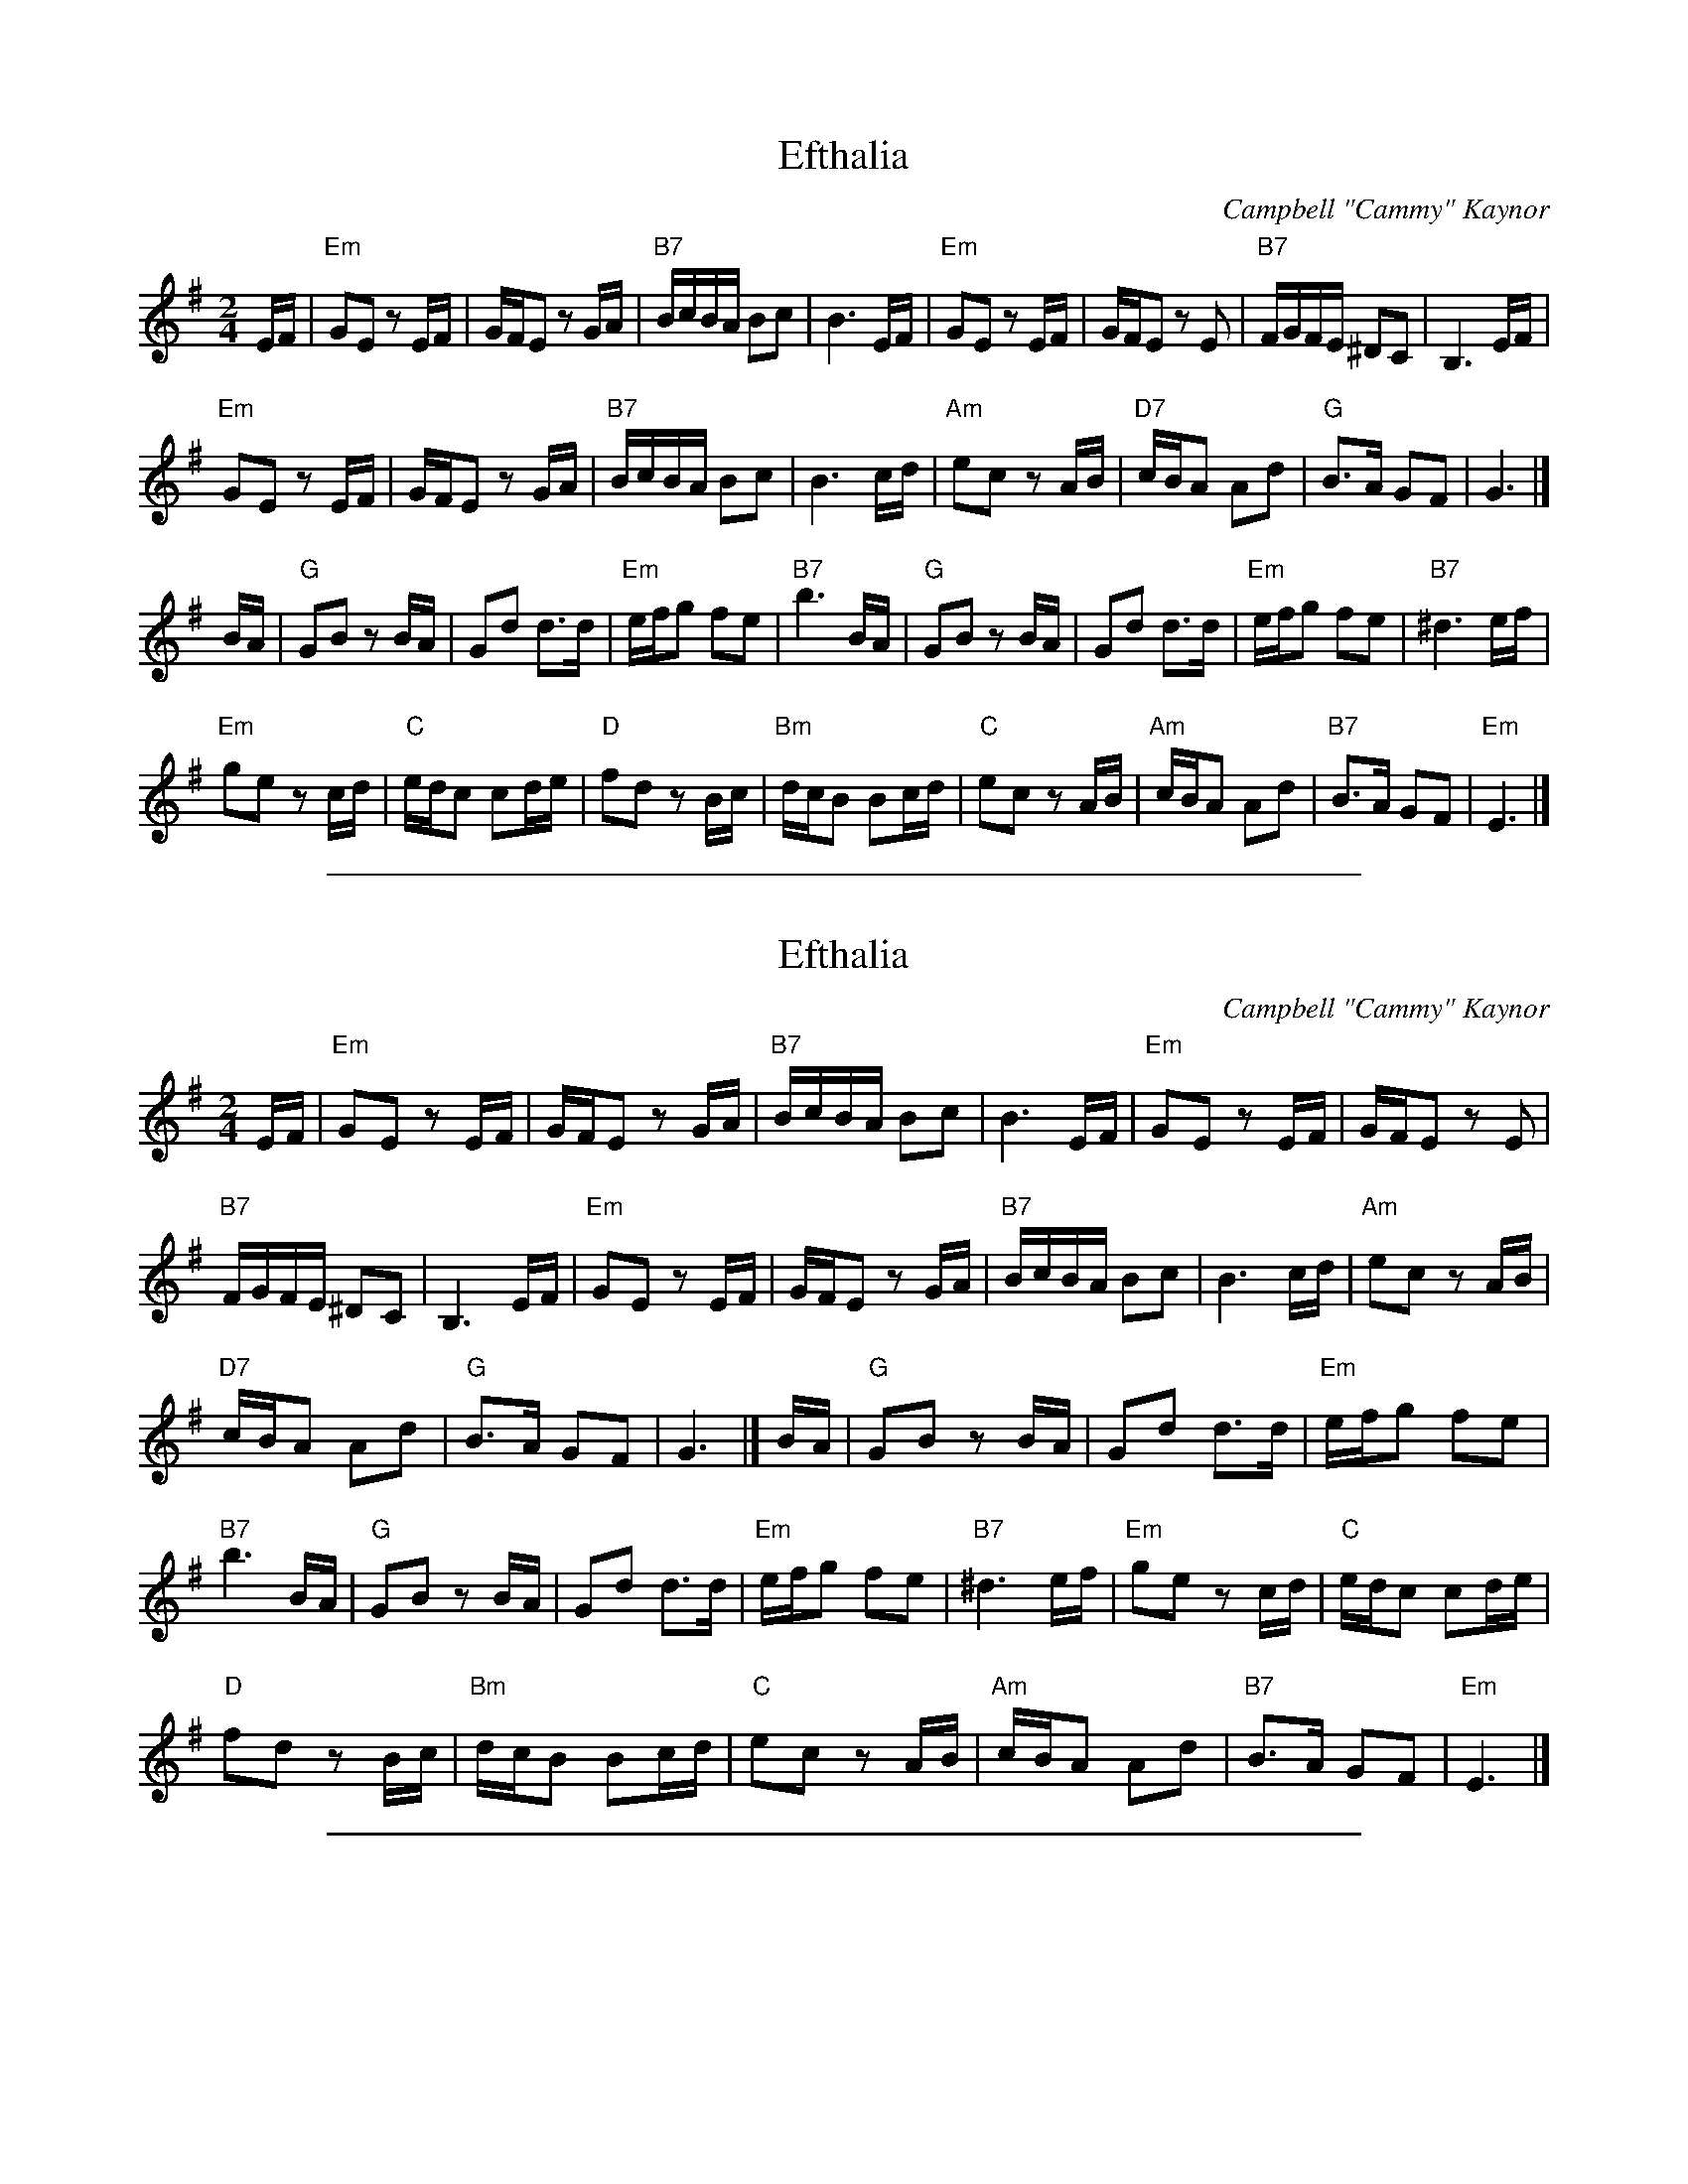 
X: 1
T: Efthalia
C: Campbell "Cammy" Kaynor
R: march, reel
Z: 2020 John Chambers <jc:trillian.mit.edu>
S: Youtube 2020-3-31
M: 2/4
L: 1/16
K: Em
EF |\
"Em"G2E2 z2EF | GFE2 z2GA | "B7"BcBA B2c2 | B6 EF |\
"Em"G2E2 z2EF | GFE2 z2E2 | "B7"FGFE ^D2C2 | B,6 EF |
"Em"G2E2 z2EF | GFE2 z2GA | "B7"BcBA B2c2 | B6 cd |\
"Am"e2c2 z2AB | "D7"cBA2 A2d2 | "G"B3A G2F2 | G6 |]
BA |\
"G"G2B2 z2BA | G2d2 d3d | "Em"efg2 f2e2 | "B7"b6 BA |\
"G"G2B2 z2BA | G2d2 d3d | "Em"efg2 f2e2 | "B7"^d6 ef |
"Em"g2e2 z2cd | "C"edc2 c2de | "D"f2d2 z2Bc | "Bm"dcB2 B2cd |\
"C"e2c2 z2AB | "Am"cBA2 A2d2 | "B7"B3A G2F2 | "Em"E6 |]

%%sep 1 1 500

X: 1
T: Efthalia
C: Campbell "Cammy" Kaynor
R: march, reel
Z: 2020 John Chambers <jc:trillian.mit.edu>
S: Youtube 2020-3-31
M: 2/4
L: 1/16
K: Em
EF |\
"Em"G2E2 z2EF | GFE2 z2GA | "B7"BcBA B2c2 | B6 EF | "Em"G2E2 z2EF | GFE2 z2E2 |
"B7"FGFE ^D2C2 | B,6 EF | "Em"G2E2 z2EF | GFE2 z2GA | "B7"BcBA B2c2 | B6 cd | "Am"e2c2 z2AB |
"D7"cBA2 A2d2 | "G"B3A G2F2 | G6 |] BA | "G"G2B2 z2BA | G2d2 d3d | "Em"efg2 f2e2 |
"B7"b6 BA | "G"G2B2 z2BA | G2d2 d3d | "Em"efg2 f2e2 | "B7"^d6 ef | "Em"g2e2 z2cd | "C"edc2 c2de |
"D"f2d2 z2Bc | "Bm"dcB2 B2cd | "C"e2c2 z2AB | "Am"cBA2 A2d2 | "B7"B3A G2F2 | "Em"E6 |]

%%sep 1 1 500

X: 1
T: Pammella, Pam\`ela, Pam Ella
C: Cammy Kaynor
R: jig
Z: 2005 John Chambers <jc:trillian.mit.edu>
M: 6/8
L: 1/8
K: G
D \
| "C"E2G "D"F2A | "G"GAB d2D |  "C"E2G "D"FED | "G"G3-  G2D \
| "C"E2G "D"F2A | "G"GAB d2d | "A7"e2A   AB^c | "D"d^cd ed :|
|: B \
| "D7"cdc A2c | "G"BdB G2G | "Em"e2f gfe | "Em"B3- B2B \
| "D7"cdc A2c | "G"BdB G2G | "D7"A2G F2E |  "D"D3- D2 :|

%%sep 1 1 500

X: 1
T: the Shores of Coeur d'Alene
C: Cammy Kaynor (7/97)
R: waltz
Z: 2006 John Chambers <jc:trillian.mit.edu>
S: printed page with harmony
M: 3/4
L: 1/8
K: Dm
%%systemsep 50
V: 1
|:"Dm"a3   d d2 |     ag  f2 a2 | "A7"g3   f  ed  |     ^c6  \
| "A7"a3  ^c c2 |    ^cd  e2 g2 | "Dm"f3   e  d^c |      d6  |
| "Dm"a3   d d2 | "Gm"ba  g2 f2 |  "C"e3   f  ed  |      c6  \
|  "C"G3   A GE |     C2  c2 B2 |  "F"A3   G  FE  |      F6 :|
[| "F"FG  A2 c2 |  "C"EF  G2 c2 | "Dm"DE   F2 A2  | "A7"^CD E2 G2 \
| "Bb"B,C D2 F2 | "F"A,B, C2 F2 | "G"G,=B, D2 GF  |  "C" EF ED CE |
| "Dm"FA  d2 A2 | "A7"EA ^c2 A2 | "Dm"FA  d^c df  | "A7" ea e^c A2 \
| "Gm"b>a gb ag | "Dm"a>g fa gf | "A7"ae  ^ce Ac  | "Dm" d6 |]
V: 2
|: d4    A2  | A4       d2 | e3    d  ^cB  | A6         \
|  e4    A2  | A2 =B2  ^c2 | d^c  de   fg  | ab  ag fe  |
|  f4    d2  | g4       e2 | c4        G2  | E6         \
|  E3  F ED  | C2  D2   E2 | F3    E   FG  | F6        :|
[| c2 A2 F2  | G2  E2   C2 | A2   F2   D2  | E2 ^C2 A,2 \
|  F2 D2 B,2 | CB, A,B, C2 |=B,A, G,A, B,2 | C2  G2 E2  |
|  F2 A2 F2  | E2  G2   E2 | D2   F2   D2  |^C2  E2 A2  \
|  G6        | D6          | A,2 =B,2 ^C2  | D6        |]

%%sep 1 1 500

X: 1
T: the Vantastic Jig
C: Cammy Kaynor (2002)
R: jig
N: Posted on youtube 2020-2-27 by Cammy Kaynor.
M: 6/8
L: 1/8
K: Am
"E7"E |\
"Am7"A2 c e2 g | "Am7"e2 g e2 d | "Am"cdc "G"BcB | "Am"ABA "Em"G2 E |\
"Am7"A2 c e2 g | "Am7"e2 g e2 c | "G7"dfd B2 A | "G7"G3-G2 ||
D |\
"G7"G2 B d2 f | "G7"d2 f d2 c | "G"BcB "Am"ABA | "G"GAG "Dm"F2 D |\
"Em7"E2 G B2 d | "Fm7"F2 _A c2 _e | "E7"E2 c BA^G | "Am"A3-A2 :|
"E7"E |\
"A"A2 ^c e2 f | "A7"gfe ^c_BA | "Dm"d^cd ede | "Dm"f3-f2 D |\
"G"G2 B d2 e | "G7"fed BAG | "C"cBc dcd | "C"e3- e2 ||
D |\
"E"E2 ^G B2 c | "E7"dcB fed | "Am"cBc dcd | "Am"e3- e2 e |\
"Dm"fed a2 d | "Am"edc a2 c | "E7"dcB ^gab | "Am"a3- a2 |]

%%sep 1 1 500

X: 1
T: the Vantastic Jig
C: Cammy Kaynor (2002)
R: jig
N: Posted on youtube 2020-2-27 by Cammy Kaynor.
M: 6/8
L: 1/8
K: Am
"E7" E |\
"Am7"A2 c e2 g | "Am7"e2 g e2 d | "Am"cdc "G"BcB | "Am"ABA "Em"G2 E |\
"Am7"A2 c e2 g |
"Am7"e2 g e2 c | "G7"dfd B2 A | "G7"G3-G2 D ||\
"G7"G2 B d2 f | "G7"d2 f d2 c | "G"BcB "Am"ABA | "G"GAG "Dm"F2 D |
"Em7"E2 G B2 d | "Fm7"F2 _A c2 _e | "E7"E2 c BA^G | "Am"A3-A2 :| "E7"E |\
"A"A2 ^c e2 f | "A7"gfe ^c_BA | "Dm"d^cd ede |
"Dm"f3-f2 D |\
"G"G2 B d2 e | "G7"fed BAG | "C"cBc dcd | "C"e3- e2 D ||\
"E"E2 ^G B2 c | "E7"dcB fed |
"Am"cBc dcd | "Am"e3- e2 e |\
"Dm"fed a2 d | "Am"edc a2 c | "E7"dcB ^gab | "Am"a3- a2 |]

%%sep 1 1 500

X: 1
T: the Vantastic Jig
C: Cammy Kaynor (2002)
N: Posted on youtube 2020-2-27 by Cammy Kaynor.
R: jig
K:
% - - - - - - - - - -
W: Vandy
W: (Fay Campbell Kaynor, 2/27/2002)
W:
W: Tune the strings!
W: Put ball joints in the vice.
W: Split a pile o' firewood.
W: Sprinkle sand upon the ice.
W:
W: Enlarge the slot
W: In dish washer door
W: While upside down
W: On neighbors' kitchen floor.
W:
W: Set trap for squirrel.
W: Deliver sand.
W: Practice somebody's
W: Sarabande.
W:
W: Call up someone.
W: Call back your brother.
W: Whip into town for
W: Some meeting or other.
W:
W: Beat Rose at Rummy.
W: Sell Zachary's car.
W: No one can imagine
W: How busy you are.
W:
W: But among all your errands,
W: On your list of "to do's"
W: You're also obliged
W: To joke and amuse
W:
W: The big house folks.
W: Along with all the chores,
W: Celebrate this day
W: That you were thinking was YOUR'S.
W:
W: So feel appreciated
W: And accept our thanks.
W: Felicitations to our fix-it man
W: And all his subtle pranks.
